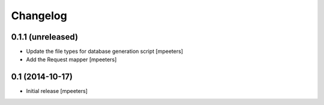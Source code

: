 Changelog
=========

0.1.1 (unreleased)
------------------

- Update the file types for database generation script
  [mpeeters]

- Add the Request mapper
  [mpeeters]


0.1 (2014-10-17)
----------------

- Initial release
  [mpeeters]
